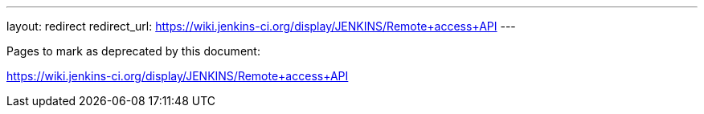 ---
layout: redirect
redirect_url: https://wiki.jenkins-ci.org/display/JENKINS/Remote+access+API
---

////

---
layout: section
---
:notitle:
:description:
:author:
:email: jenkinsci-docs@googlegroups.com
:sectanchors:
:toc:
:hide-uri-scheme:

= Remote API

////
Pages to mark as deprecated by this document:

https://wiki.jenkins-ci.org/display/JENKINS/Remote+access+API
////

[NOTE]
====
This is still very much a work in progress
====


== Security

=== CSRF

////
